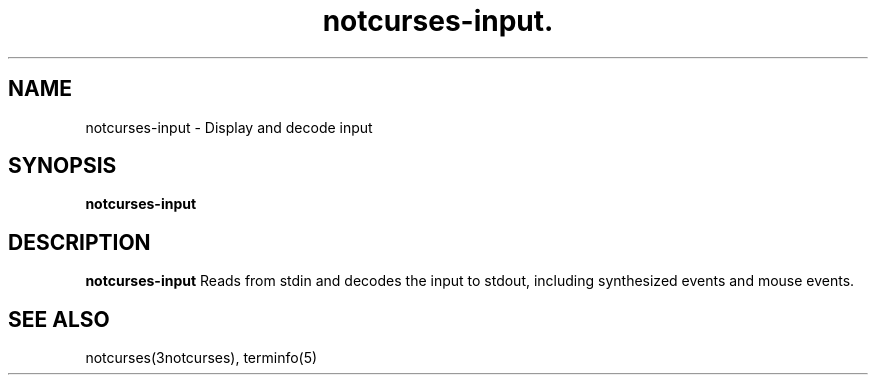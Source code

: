 .TH notcurses-input. 1 "v1.0.0"
.SH NAME
notcurses-input \- Display and decode input
.SH SYNOPSIS
.B notcurses-input
.SH DESCRIPTION
.B notcurses-input
Reads from stdin and decodes the input to stdout, including synthesized events
and mouse events.
.SH SEE ALSO
notcurses(3notcurses), terminfo(5)
